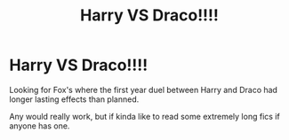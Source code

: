 #+TITLE: Harry VS Draco!!!!

* Harry VS Draco!!!!
:PROPERTIES:
:Author: Shadow_3324
:Score: 3
:DateUnix: 1554666471.0
:DateShort: 2019-Apr-08
:FlairText: Fic Search
:END:
Looking for Fox's where the first year duel between Harry and Draco had longer lasting effects than planned.

Any would really work, but if kinda like to read some extremely long fics if anyone has one.


